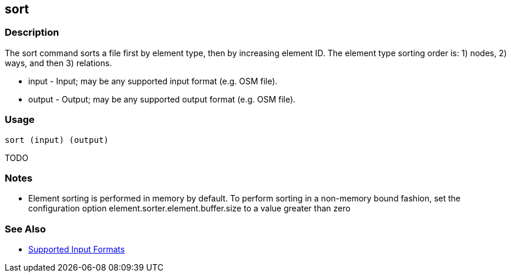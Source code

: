 [[sort]]
== sort

=== Description

The +sort+ command sorts a file first by element type, then by increasing element ID. The element type sorting order 
is: 1) nodes, 2) ways, and then 3) relations.

* +input+  - Input; may be any supported input format (e.g. OSM file).
* +output+ - Output; may be any supported output format (e.g. OSM file).

=== Usage

--------------------------------------
sort (input) (output)
--------------------------------------

TODO

=== Notes

* Element sorting is performed in memory by default.  To perform sorting in a non-memory bound fashion, set the 
configuration option +element.sorter.element.buffer.size+ to a value greater than zero

=== See Also

* https://github.com/ngageoint/hootenanny/blob/master/docs/user/SupportedDataFormats.asciidoc#applying-changes-1[Supported Input Formats]

